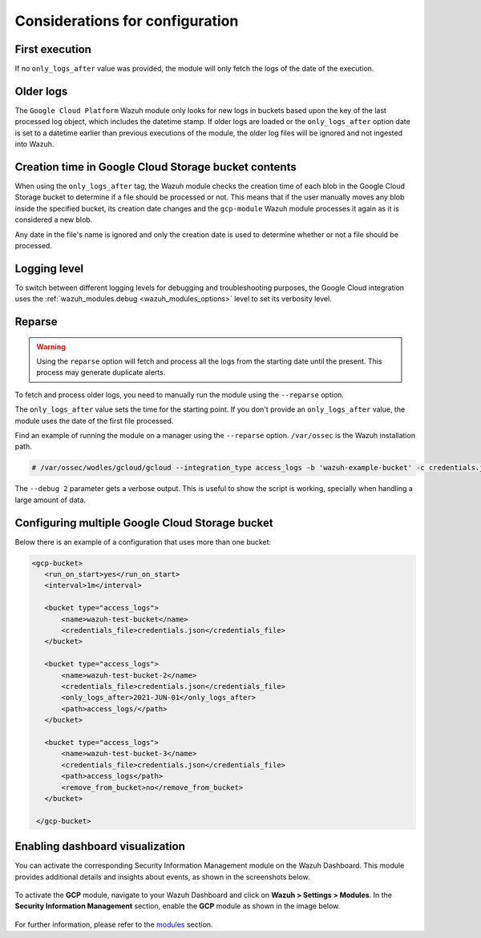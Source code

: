 .. Copyright (C) 2015, Wazuh, Inc.

.. meta::
  :description: The Wazuh GCP module allows you to fetch logs from Google Pub/Sub and Google Storage. Learn how to configure the Wazuh GCP module in this section.

.. _gcp_considerations:

Considerations for configuration
================================

First execution
---------------

If no ``only_logs_after`` value was provided, the module will only fetch the logs of the date of the execution.

Older logs
----------

The ``Google Cloud Platform`` Wazuh module only looks for new logs in buckets based upon the key of the last processed log object, which includes the datetime stamp. If older logs are loaded or the ``only_logs_after`` option date is set to a datetime earlier than previous executions of the module, the older log files will be ignored and not ingested into Wazuh.


Creation time in Google Cloud Storage bucket contents
-----------------------------------------------------

When using the ``only_logs_after`` tag, the Wazuh module checks the creation time of each blob in the Google Cloud Storage bucket to determine if a file should be processed or not. This means that if the user manually moves any blob inside the specified bucket, its creation date changes and the ``gcp-module`` Wazuh module processes it again as it is considered a new blob.

Any date in the file's name is ignored and only the creation date is used to determine whether or not a file should be processed.

Logging level
-------------

To switch between different logging levels for debugging and troubleshooting purposes, the Google Cloud integration uses the :ref:`wazuh_modules.debug <wazuh_modules_options>` level to set its verbosity level.


Reparse
-------

.. warning::

   Using the ``reparse`` option will fetch and process all the logs from the starting date until the present. This process may generate duplicate alerts.

To fetch and process older logs, you need to manually run the module using the ``--reparse`` option.

The ``only_logs_after`` value sets the time for the starting point. If you don't provide an ``only_logs_after`` value, the module uses the date of the first file processed.

Find an example of running the module on a manager using the ``--reparse`` option. ``/var/ossec`` is the Wazuh installation path.

.. code-block:: console

  # /var/ossec/wodles/gcloud/gcloud --integration_type access_logs -b 'wazuh-example-bucket' -c credentials.json --reparse --only_logs_after '2021-Jun-10' --debug 2

The ``--debug 2`` parameter gets a verbose output. This is useful to show the script is working, specially when handling a large amount of data.


Configuring multiple Google Cloud Storage bucket
------------------------------------------------

Below there is an example of a configuration that uses more than one bucket:

.. code-block:: xml

 <gcp-bucket>
    <run_on_start>yes</run_on_start>
    <interval>1m</interval>

    <bucket type="access_logs">
        <name>wazuh-test-bucket</name>
        <credentials_file>credentials.json</credentials_file>
    </bucket>

    <bucket type="access_logs">
        <name>wazuh-test-bucket-2</name>
        <credentials_file>credentials.json</credentials_file>
        <only_logs_after>2021-JUN-01</only_logs_after>
        <path>access_logs/</path>
    </bucket>

    <bucket type="access_logs">
        <name>wazuh-test-bucket-3</name>
        <credentials_file>credentials.json</credentials_file>
        <path>access_logs</path>
        <remove_from_bucket>no</remove_from_bucket>
    </bucket>

  </gcp-bucket>
  

Enabling dashboard visualization  
--------------------------------
  
You can activate the corresponding Security Information Management module on the Wazuh Dashboard. This module provides additional details and insights about events, as shown in the screenshots below.

    .. thumbnail:: /images/gcp/gcp-dashboard.png
       :title: GCP dashboard
       :alt: GCP dashboard
       :align: center
       :width: 80%

    .. thumbnail:: /images/gcp/gcp-events.png
       :title: GCP events
       :alt: GCP events
       :align: center
       :width: 80%

To activate the **GCP** module, navigate to your Wazuh Dashboard and click on **Wazuh > Settings > Modules**. In the **Security Information Management** section, enable the **GCP** module as shown in the image below.

    .. thumbnail:: /images/gcp/gcp-module.png
       :title: GCP module
       :alt: GCP module
       :align: center
       :width: 80%

For further information, please refer to the `modules <https://documentation.wazuh.com/current/user-manual/wazuh-dashboard/settings.html#modules>`_ section.